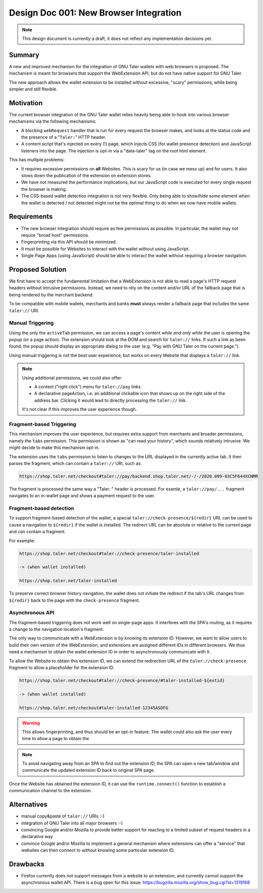 Design Doc 001: New Browser Integration
#######################################

.. note::

  This design document is currently a draft, it
  does not reflect any implementation decisions yet.

Summary
=======

A new and improved mechanism for the integration of GNU Taler wallets with web
browsers is proposed.  The mechanism is meant for browsers that support the
WebExtension API, but do not have native support for GNU Taler.

The new approach allows the wallet extension to be installed without
excessive, "scary" permissions, while being simpler and still flexible.


Motivation
==========

The current browser integration of the GNU Taler wallet relies heavily being
able to hook into various browser mechanisms via the following mechanisms:

* A blocking ``webRequest`` handler that is run for every request the browser
  makes, and looks at the status code and the presence of a "``Taler:``" HTTP header.
* A content script that's injected on every (!) page, which injects CSS (for
  wallet presence detection) and JavaScript listeners into the page.  The
  injection is opt-in via a "data-taler" tag on the root html element.

This has multiple problems:

* It requires excessive permissions on **all** Websites.  This is scary for us (in case we mess up)
  and for users.  It also slows down the publication of the extension on extension stores.
* We have not measured the performance implications, but our JavaScript code is executed for every
  single request the browser is making.
* The CSS-based wallet detection integration is not very flexible.  Only being able
  to show/hide some element when the wallet is detected / not detected might not be
  the optimal thing to do when we now have mobile wallets.


Requirements
============

* The new browser integration should require as few permissions as possible.
  In particular, the wallet may not require "broad host" permissions.
* Fingerprinting via this API should be minimized.
* It must be possible for Websites to interact with the wallet without using JavaScript.
* Single Page Apps (using JavaScript) should be able to interact the wallet without
  requiring a browser navigation.


Proposed Solution
=================

We first have to accept the fundamental limitation that a WebExtension is not
able to read a page's HTTP request headers without intrusive permissions.
Instead, we need to rely on the content and/or URL of the fallback page that is
being rendered by the merchant backend.

To be compatible with mobile wallets, merchants and banks **must** always render a fallback
page that includes the same ``taler://`` URI.

Manual Triggering
-----------------

Using the only the ``activeTab`` permission, we can access a page's content
*while and only while* the user is opening the popup (or a page action).
The extension should look at the DOM and search for ``taler://`` links.
If such a link as been found, the popup should display an appropriate
dialog to the user (e.g. "Pay with GNU Taler on the current page.").

Using manual triggering is not the best user experience, but works on every Website
that displays a ``taler://`` link.

.. note::

  Using additional permissions, we could also offer:

  * A context ("right click") menu for ``taler://pay`` links
  * A declarative pageAction, i.e. an additional clickable icon that shows up
    on the right side of the address bar.  Clicking it would lead to directly
    processing the ``taler://`` link.

  It's not clear if this improves the user experience though.


Fragment-based Triggering
-------------------------

This mechanism improves the user experience, but requires extra support from merchants
and broader permissions, namely the ``tabs`` permission.  This permission
is shown as "can read your history", which sounds relatively intrusive.
We might decide to make this mechanism opt-in.

The extension uses the ``tabs`` permission to listen to changes to the
URL displayed in the currently active tab.  It then parses the fragment,
which can contain a ``taler://`` URI, such as:

.. code:: none

  https://shop.taler.net/checkout#taler://pay/backend.shop.taler.net/-/-/2020.099-03C5F644XCNMR

The fragment is processed the same way a "Taler: " header is processed.
For examle, a ``taler://pay/...`` fragment navigates to an in-wallet page
and shows a payment request to the user.


Fragment-based detection
------------------------

To support fragment-based detection of the wallet, a special
``taler://check-presence/${redir}`` URL can be used to cause a navigation to
``${redir}`` if the wallet is installed.  The redirect URL can be absolute or
relative to the current page and can contain a fragment.

For example:

.. code:: none

  https://shop.taler.net/checkout#taler://check-presence/taler-installed

  -> (when wallet installed)

  https://shop.taler.net/taler-installed


To preserve correct browser history navigation, the wallet does not initiate the redirect if
the tab's URL changes from ``${redir}`` back to the page with the ``check-presence`` fragment.


Asynchronous API
----------------

The fragment-based triggering does not work well on single-page apps: It
interferes with the SPA's routing, as it requires a change to the navigation
location's fragment.

The only way to communicate with a WebExtension is by knowing its extension ID.
However, we want to allow users to build their own version of the WebExtension,
and extensions are assigned different IDs in different browsers.  We thus need
a mechanism to obtain the wallet extension ID in order to asynchronously communicate
with it.

To allow the Website to obtain this extension ID, we can extend the redirection URL
of the ``taler://check-presence`` fragment to allow a placeholder for the extension ID.

.. code:: none

  https://shop.taler.net/checkout#taler://check-presence/#taler-installed-${extid}

  -> (when wallet installed)

  https://shop.taler.net/checkout#taler-installed-12345ASDFG

.. warning::

  This allows fingerprinting, and thus should be an opt-in feature.
  The wallet could also ask the user every time to allow a page to obtain the

.. note::

  To avoid navigating away from an SPA to find out the extension ID, the SPA
  can open a new tab/window and communicate the updated extension ID back to
  original SPA page.

Once the Website has obtained the extension ID, it can use the ``runtime.connect()`` function
to establish a communication channel to the extension.


Alternatives
============

* manual copy&paste of ``taler://`` URIs :-)
* integration of GNU Taler into all major browsers :-)
* convincing Google and/or Mozilla to provide better support
  for reacting to a limited subset of request headers in
  a declarative way
* convince Google and/or Mozilla to implement a general mechanism
  where extensions can offer a "service" that websites can then
  connect to without knowing some particular extension ID.

Drawbacks
=========

* Firefox currently does not support messages from a website to an extension, and currently
  cannot support the asynchronous wallet API.
  There is a bug open for this issue: https://bugzilla.mozilla.org/show_bug.cgi?id=1319168
